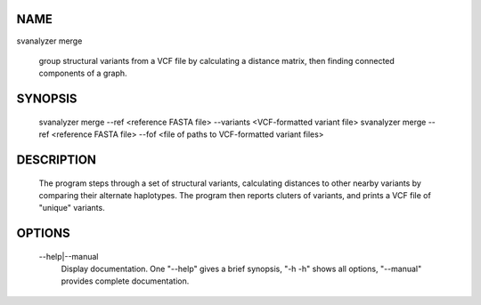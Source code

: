 .. _svmerge:

NAME
===============

svanalyzer merge

    group structural variants from a VCF file by calculating a
    distance matrix, then finding connected components of a graph.

SYNOPSIS
===============

      svanalyzer merge --ref <reference FASTA file> --variants <VCF-formatted variant file>
      svanalyzer merge --ref <reference FASTA file> --fof <file of paths to VCF-formatted variant files>

DESCRIPTION
===============

    The program steps through a set of structural variants, calculating distances to other
    nearby variants by comparing their alternate haplotypes. The program
    then reports cluters of variants, and prints a VCF file of "unique"
    variants.

OPTIONS
===============

    --help|--manual
        Display documentation. One "--help" gives a brief synopsis, "-h -h"
        shows all options, "--manual" provides complete documentation.


